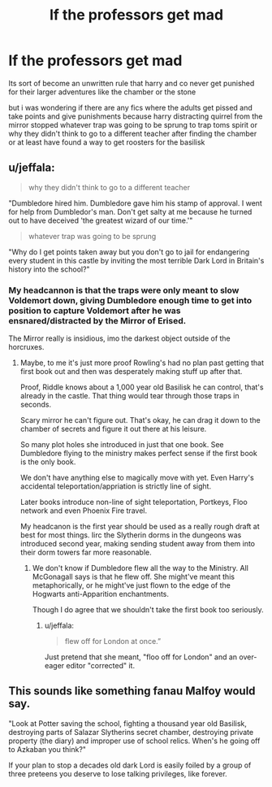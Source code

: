 #+TITLE: lf the professors get mad

* lf the professors get mad
:PROPERTIES:
:Author: Kingslayer629736
:Score: 0
:DateUnix: 1576987461.0
:DateShort: 2019-Dec-22
:FlairText: Request
:END:
Its sort of become an unwritten rule that harry and co never get punished for their larger adventures like the chamber or the stone

but i was wondering if there are any fics where the adults get pissed and take points and give punishments because harry distracting quirrel from the mirror stopped whatever trap was going to be sprung to trap toms spirit or why they didn't think to go to a different teacher after finding the chamber or at least have found a way to get roosters for the basilisk


** u/jeffala:
#+begin_quote
  why they didn't think to go to a different teacher
#+end_quote

"Dumbledore hired him. Dumbledore gave him his stamp of approval. I went for help from Dumbledor's man. Don't get salty at me because he turned out to have deceived 'the greatest wizard of our time.'"

#+begin_quote
  whatever trap was going to be sprung
#+end_quote

"Why do I get points taken away but you don't go to jail for endangering every student in this castle by inviting the most terrible Dark Lord in Britain's history into the school?"
:PROPERTIES:
:Author: jeffala
:Score: 13
:DateUnix: 1576990956.0
:DateShort: 2019-Dec-22
:END:

*** My headcannon is that the traps were only meant to slow Voldemort down, giving Dumbledore enough time to get into position to capture Voldemort after he was ensnared/distracted by the Mirror of Erised.

The Mirror really is insidious, imo the darkest object outside of the horcruxes.
:PROPERTIES:
:Author: Demandred3000
:Score: 2
:DateUnix: 1577006169.0
:DateShort: 2019-Dec-22
:END:

**** Maybe, to me it's just more proof Rowling's had no plan past getting that first book out and then was desperately making stuff up after that.

Proof, Riddle knows about a 1,000 year old Basilisk he can control, that's already in the castle. That thing would tear through those traps in seconds.

Scary mirror he can't figure out. That's okay, he can drag it down to the chamber of secrets and figure it out there at his leisure.

So many plot holes she introduced in just that one book. See Dumbledore flying to the ministry makes perfect sense if the first book is the only book.

We don't have anything else to magically move with yet. Even Harry's accidental teleportation/appriation is strictly line of sight.

Later books introduce non-line of sight teleportation, Portkeys, Floo network and even Phoenix Fire travel.

My headcanon is the first year should be used as a really rough draft at best for most things. Iirc the Slytherin dorms in the dungeons was introduced second year, making sending student away from them into their dorm towers far more reasonable.
:PROPERTIES:
:Author: drsmilegood
:Score: 3
:DateUnix: 1577011475.0
:DateShort: 2019-Dec-22
:END:

***** We don't know if Dumbledore flew all the way to the Ministry. All McGonagall says is that he flew off. She might've meant this metaphorically, or he might've just flown to the edge of the Hogwarts anti-Apparition enchantments.

Though I do agree that we shouldn't take the first book too seriously.
:PROPERTIES:
:Author: AutumnSouls
:Score: 2
:DateUnix: 1577033320.0
:DateShort: 2019-Dec-22
:END:

****** u/jeffala:
#+begin_quote
  flew off for London at once.”
#+end_quote

Just pretend that she meant, "floo off for London" and an over-eager editor "corrected" it.
:PROPERTIES:
:Author: jeffala
:Score: 4
:DateUnix: 1577037585.0
:DateShort: 2019-Dec-22
:END:


** This sounds like something fanau Malfoy would say.

"Look at Potter saving the school, fighting a thousand year old Basilisk, destroying parts of Salazar Slytherins secret chamber, destroying private property (the diary) and improper use of school relics. When's he going off to Azkaban you think?"

If your plan to stop a decades old dark Lord is easily foiled by a group of three preteens you deserve to lose talking privileges, like forever.
:PROPERTIES:
:Author: drsmilegood
:Score: 4
:DateUnix: 1577005797.0
:DateShort: 2019-Dec-22
:END:
